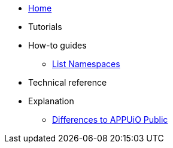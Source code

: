 * xref:index.adoc[Home]

* Tutorials

* How-to guides
** xref:how-to/list-namespaces.adoc[List Namespaces]

* Technical reference

* Explanation
** xref:explanation/differences-to-public.adoc[Differences to APPUiO Public]
